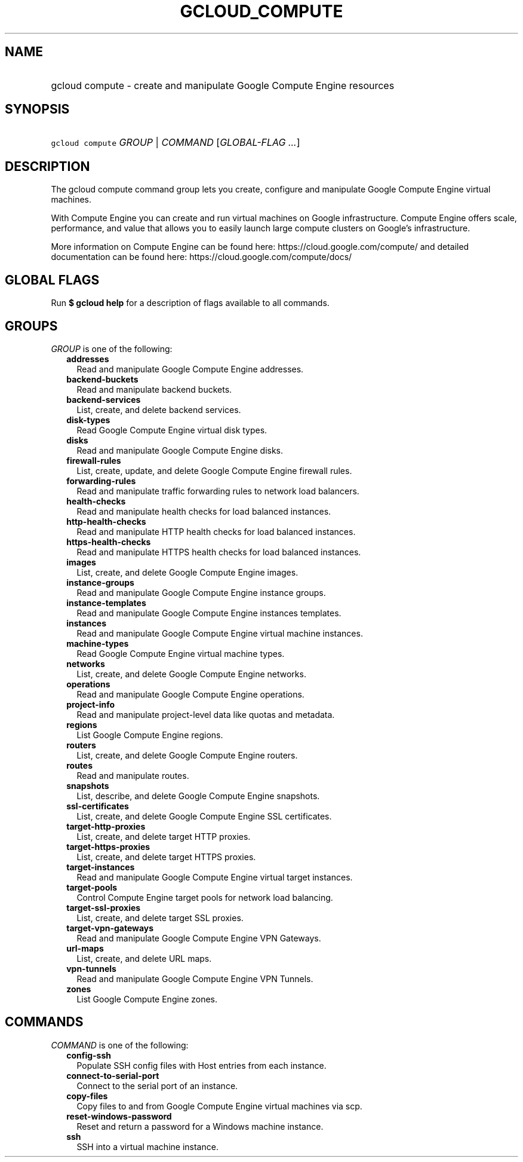 
.TH "GCLOUD_COMPUTE" 1



.SH "NAME"
.HP
gcloud compute \- create and manipulate Google Compute Engine resources



.SH "SYNOPSIS"
.HP
\f5gcloud compute\fR \fIGROUP\fR | \fICOMMAND\fR [\fIGLOBAL\-FLAG\ ...\fR]



.SH "DESCRIPTION"

The gcloud compute command group lets you create, configure and manipulate
Google Compute Engine virtual machines.

With Compute Engine you can create and run virtual machines on Google
infrastructure. Compute Engine offers scale, performance, and value that allows
you to easily launch large compute clusters on Google's infrastructure.

More information on Compute Engine can be found here:
https://cloud.google.com/compute/ and detailed documentation can be found here:
https://cloud.google.com/compute/docs/



.SH "GLOBAL FLAGS"

Run \fB$ gcloud help\fR for a description of flags available to all commands.



.SH "GROUPS"

\f5\fIGROUP\fR\fR is one of the following:

.RS 2m
.TP 2m
\fBaddresses\fR
Read and manipulate Google Compute Engine addresses.

.TP 2m
\fBbackend\-buckets\fR
Read and manipulate backend buckets.

.TP 2m
\fBbackend\-services\fR
List, create, and delete backend services.

.TP 2m
\fBdisk\-types\fR
Read Google Compute Engine virtual disk types.

.TP 2m
\fBdisks\fR
Read and manipulate Google Compute Engine disks.

.TP 2m
\fBfirewall\-rules\fR
List, create, update, and delete Google Compute Engine firewall rules.

.TP 2m
\fBforwarding\-rules\fR
Read and manipulate traffic forwarding rules to network load balancers.

.TP 2m
\fBhealth\-checks\fR
Read and manipulate health checks for load balanced instances.

.TP 2m
\fBhttp\-health\-checks\fR
Read and manipulate HTTP health checks for load balanced instances.

.TP 2m
\fBhttps\-health\-checks\fR
Read and manipulate HTTPS health checks for load balanced instances.

.TP 2m
\fBimages\fR
List, create, and delete Google Compute Engine images.

.TP 2m
\fBinstance\-groups\fR
Read and manipulate Google Compute Engine instance groups.

.TP 2m
\fBinstance\-templates\fR
Read and manipulate Google Compute Engine instances templates.

.TP 2m
\fBinstances\fR
Read and manipulate Google Compute Engine virtual machine instances.

.TP 2m
\fBmachine\-types\fR
Read Google Compute Engine virtual machine types.

.TP 2m
\fBnetworks\fR
List, create, and delete Google Compute Engine networks.

.TP 2m
\fBoperations\fR
Read and manipulate Google Compute Engine operations.

.TP 2m
\fBproject\-info\fR
Read and manipulate project\-level data like quotas and metadata.

.TP 2m
\fBregions\fR
List Google Compute Engine regions.

.TP 2m
\fBrouters\fR
List, create, and delete Google Compute Engine routers.

.TP 2m
\fBroutes\fR
Read and manipulate routes.

.TP 2m
\fBsnapshots\fR
List, describe, and delete Google Compute Engine snapshots.

.TP 2m
\fBssl\-certificates\fR
List, create, and delete Google Compute Engine SSL certificates.

.TP 2m
\fBtarget\-http\-proxies\fR
List, create, and delete target HTTP proxies.

.TP 2m
\fBtarget\-https\-proxies\fR
List, create, and delete target HTTPS proxies.

.TP 2m
\fBtarget\-instances\fR
Read and manipulate Google Compute Engine virtual target instances.

.TP 2m
\fBtarget\-pools\fR
Control Compute Engine target pools for network load balancing.

.TP 2m
\fBtarget\-ssl\-proxies\fR
List, create, and delete target SSL proxies.

.TP 2m
\fBtarget\-vpn\-gateways\fR
Read and manipulate Google Compute Engine VPN Gateways.

.TP 2m
\fBurl\-maps\fR
List, create, and delete URL maps.

.TP 2m
\fBvpn\-tunnels\fR
Read and manipulate Google Compute Engine VPN Tunnels.

.TP 2m
\fBzones\fR
List Google Compute Engine zones.


.RE
.sp

.SH "COMMANDS"

\f5\fICOMMAND\fR\fR is one of the following:

.RS 2m
.TP 2m
\fBconfig\-ssh\fR
Populate SSH config files with Host entries from each instance.

.TP 2m
\fBconnect\-to\-serial\-port\fR
Connect to the serial port of an instance.

.TP 2m
\fBcopy\-files\fR
Copy files to and from Google Compute Engine virtual machines via scp.

.TP 2m
\fBreset\-windows\-password\fR
Reset and return a password for a Windows machine instance.

.TP 2m
\fBssh\fR
SSH into a virtual machine instance.
.RE
.sp
